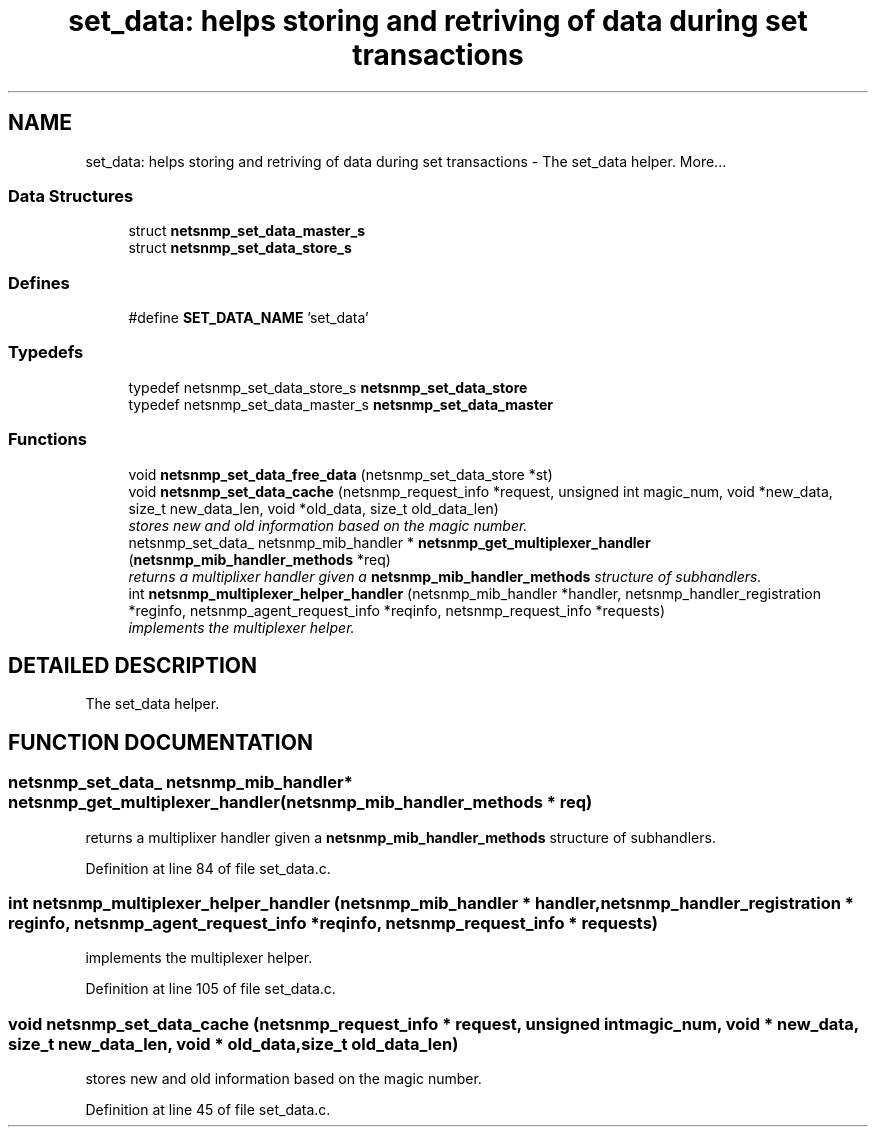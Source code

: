 .TH "set_data: helps storing and retriving of data during set transactions" 3 "21 Feb 2003" "net-snmp" \" -*- nroff -*-
.ad l
.nh
.SH NAME
set_data: helps storing and retriving of data during set transactions \- The set_data helper. 
More...
.SS "Data Structures"

.in +1c
.ti -1c
.RI "struct \fBnetsnmp_set_data_master_s\fP"
.br
.ti -1c
.RI "struct \fBnetsnmp_set_data_store_s\fP"
.br
.in -1c
.SS "Defines"

.in +1c
.ti -1c
.RI "#define \fBSET_DATA_NAME\fP   'set_data'"
.br
.in -1c
.SS "Typedefs"

.in +1c
.ti -1c
.RI "typedef netsnmp_set_data_store_s \fBnetsnmp_set_data_store\fP"
.br
.ti -1c
.RI "typedef netsnmp_set_data_master_s \fBnetsnmp_set_data_master\fP"
.br
.in -1c
.SS "Functions"

.in +1c
.ti -1c
.RI "void \fBnetsnmp_set_data_free_data\fP (netsnmp_set_data_store *st)"
.br
.ti -1c
.RI "void \fBnetsnmp_set_data_cache\fP (netsnmp_request_info *request, unsigned int magic_num, void *new_data, size_t new_data_len, void *old_data, size_t old_data_len)"
.br
.RI "\fIstores new and old information based on the magic number.\fP"
.ti -1c
.RI "netsnmp_set_data_ netsnmp_mib_handler * \fBnetsnmp_get_multiplexer_handler\fP (\fBnetsnmp_mib_handler_methods\fP *req)"
.br
.RI "\fIreturns a multiplixer handler given a \fBnetsnmp_mib_handler_methods\fP structure of subhandlers.\fP"
.ti -1c
.RI "int \fBnetsnmp_multiplexer_helper_handler\fP (netsnmp_mib_handler *handler, netsnmp_handler_registration *reginfo, netsnmp_agent_request_info *reqinfo, netsnmp_request_info *requests)"
.br
.RI "\fIimplements the multiplexer helper.\fP"
.in -1c
.SH "DETAILED DESCRIPTION"
.PP 
The set_data helper.
.PP
.SH "FUNCTION DOCUMENTATION"
.PP 
.SS "netsnmp_set_data_ netsnmp_mib_handler* netsnmp_get_multiplexer_handler (\fBnetsnmp_mib_handler_methods\fP * req)"
.PP
returns a multiplixer handler given a \fBnetsnmp_mib_handler_methods\fP structure of subhandlers.
.PP
Definition at line 84 of file set_data.c.
.SS "int netsnmp_multiplexer_helper_handler (netsnmp_mib_handler * handler, netsnmp_handler_registration * reginfo, netsnmp_agent_request_info * reqinfo, netsnmp_request_info * requests)"
.PP
implements the multiplexer helper.
.PP
Definition at line 105 of file set_data.c.
.SS "void netsnmp_set_data_cache (netsnmp_request_info * request, unsigned int magic_num, void * new_data, size_t new_data_len, void * old_data, size_t old_data_len)"
.PP
stores new and old information based on the magic number.
.PP
Definition at line 45 of file set_data.c.
